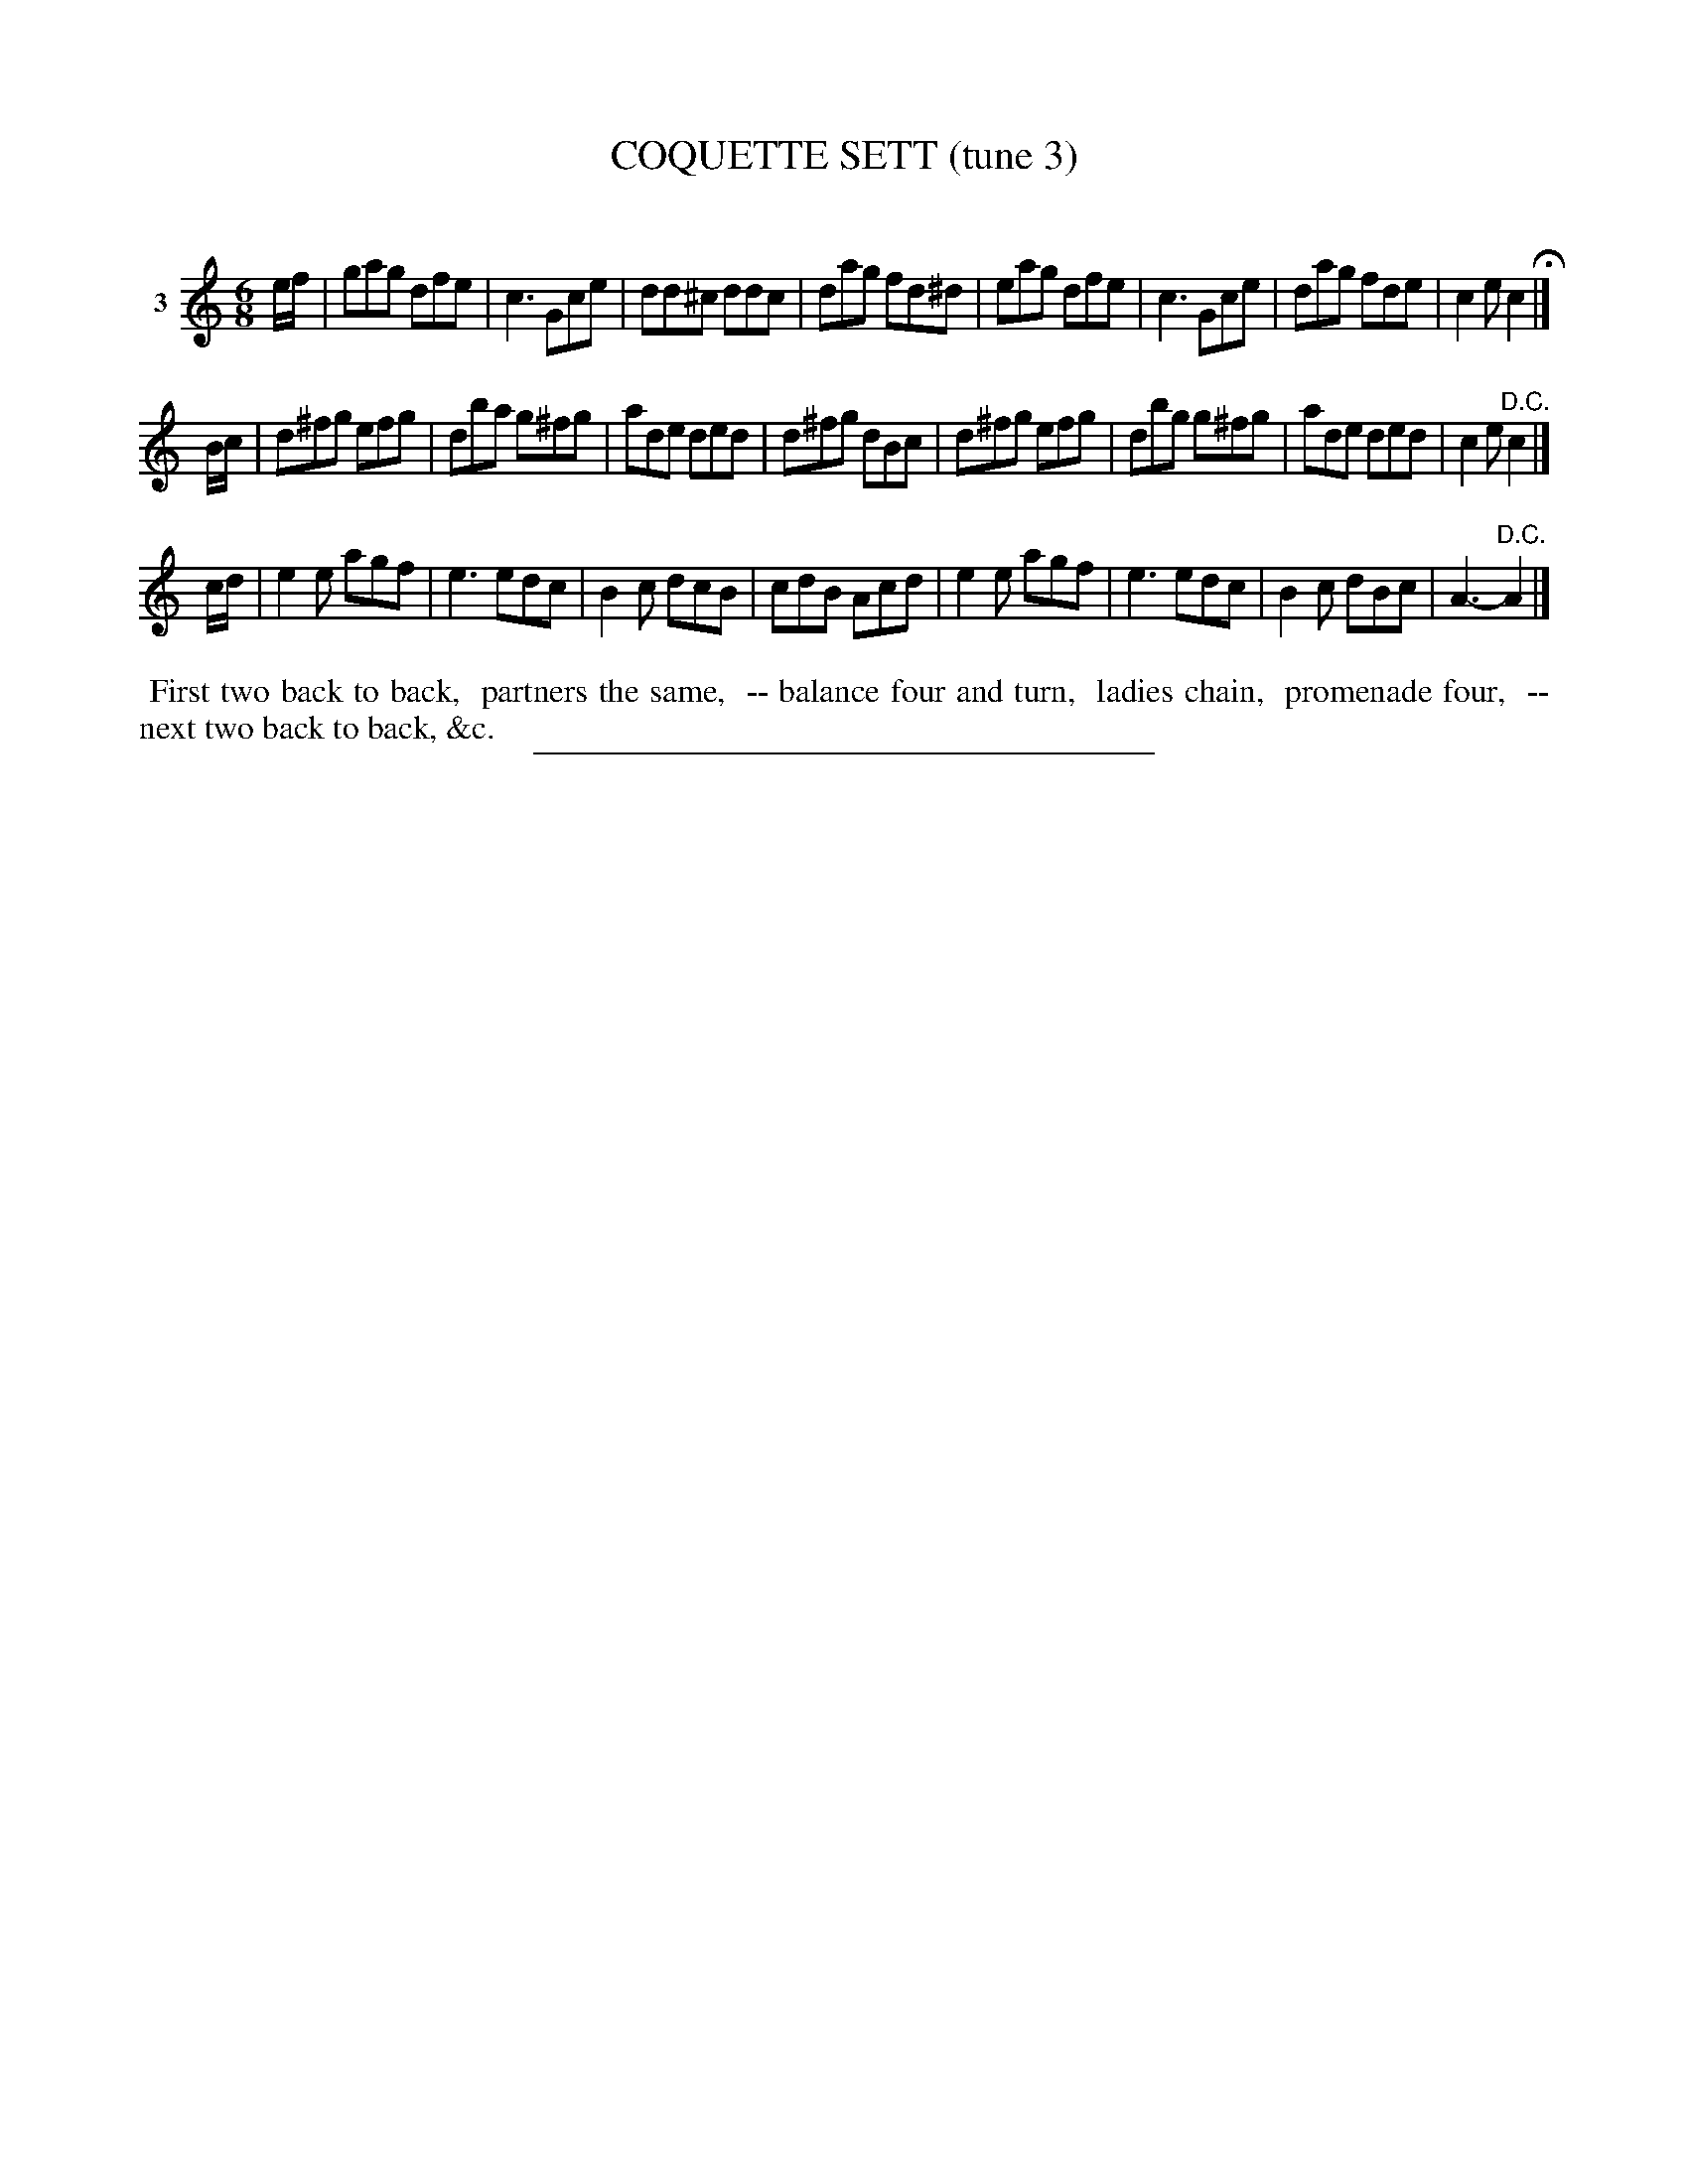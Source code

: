 X: 20803
T: COQUETTE SETT (tune 3)
C:
%R: jig
B: Elias Howe "The Musician's Companion" 1843 p.80 #3
S: http://imslp.org/wiki/The_Musician's_Companion_(Howe,_Elias)
Z: 2015 John Chambers <jc:trillian.mit.edu>
M: 6/8
L: 1/8
K: C
% - - - - - - - - - - - - - - - - - - - - - - - - - - - - -
V: 1 name="3"
e/f/ |\
gag dfe | c3 Gce | dd^c ddc | dag fd^d |\
eag dfe | c3 Gce | dag fde | c2e c2 H|]
B/c/ |\
d^fg efg | dba g^fg | ade ded | d^fg dBc |\
d^fg efg | dbg g^fg | ade ded | c2e "^D.C."c2 |]
c/d/ |\
e2e agf | e3 edc | B2c dcB | cdB Acd |\
e2e agf | e3 edc | B2c dBc | A3- "^D.C."A2 |]
% - - - - - - - - - - Dance description - - - - - - - - - -
%%begintext align
%% First two back to back,
%% partners the same,
%% -- balance four and turn,
%% ladies chain,
%% promenade four,
%% -- next two back to back, &c.
%%endtext
% - - - - - - - - - - - - - - - - - - - - - - - - - - - - -
%%sep 1 1 300
